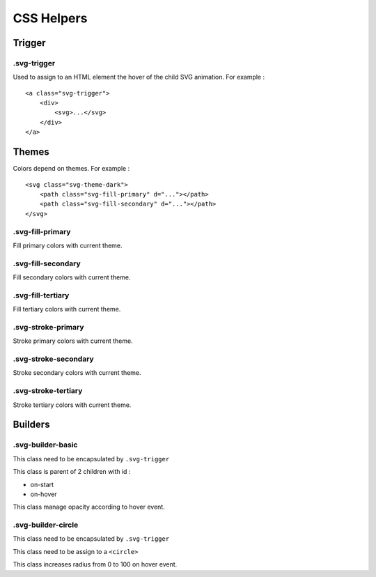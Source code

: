 .. _references_css:


CSS Helpers
===========

Trigger
-------

.svg-trigger
~~~~~~~~~~~~

Used to assign to an HTML element the hover of the child SVG animation.
For example :
::

    <a class="svg-trigger">
        <div>
            <svg>...</svg>
        </div>
    </a>

Themes
------

Colors depend on themes. For example :
::

    <svg class="svg-theme-dark">
        <path class="svg-fill-primary" d="..."></path>
        <path class="svg-fill-secondary" d="..."></path>
    </svg>


.svg-fill-primary
~~~~~~~~~~~~~~~~~

Fill primary colors with current theme.

.svg-fill-secondary
~~~~~~~~~~~~~~~~~~~

Fill secondary colors with current theme.

.svg-fill-tertiary
~~~~~~~~~~~~~~~~~~

Fill tertiary colors with current theme.

.svg-stroke-primary
~~~~~~~~~~~~~~~~~~~

Stroke primary colors with current theme.

.svg-stroke-secondary
~~~~~~~~~~~~~~~~~~~~~

Stroke secondary colors with current theme.

.svg-stroke-tertiary
~~~~~~~~~~~~~~~~~~~~

Stroke tertiary colors with current theme.


Builders
--------

.svg-builder-basic
~~~~~~~~~~~~~~~~~~

This class need to be encapsulated by ``.svg-trigger``

This class is parent of 2 children with id :

- on-start
- on-hover

This class manage opacity according to hover event.


.svg-builder-circle
~~~~~~~~~~~~~~~~~~~

This class need to be encapsulated by ``.svg-trigger``

This class need to be assign to a ``<circle>``

This class increases radius from 0 to 100 on hover event.
